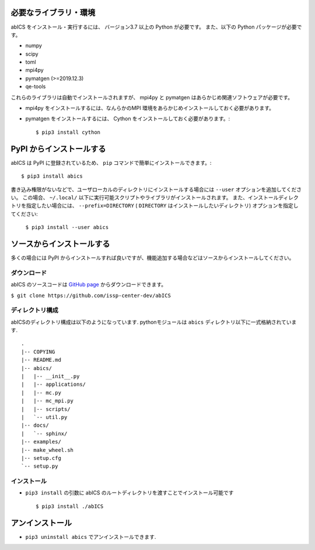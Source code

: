 .. highlight:: none

必要なライブラリ・環境
~~~~~~~~~~~~~~~~~~~~~~

abICS をインストール・実行するには、 バージョン3.7 以上の Python が必要です。
また、以下の Python パッケージが必要です。

- numpy
- scipy
- toml
- mpi4py
- pymatgen (>=2019.12.3)
- qe-tools

これらのライブラリは自動でインストールされますが、 mpi4py と pymatgen はあらかじめ関連ソフトウェアが必要です。

- mpi4py をインストールするには、なんらかのMPI 環境をあらかじめインストールしておく必要があります。
- pymatgen をインストールするには、 Cython をインストールしておく必要があります。::

   $ pip3 install cython

.. VASPをソルバーとして利用する際には、MPI_COMM_SPAWNを利用するためのパッチをあてる必要があります。利用されたい場合には、:doc:`../contact/index` のその他に記載された連絡先までご連絡ください。


PyPI からインストールする
~~~~~~~~~~~~~~~~~~~~~~~~~~

abICS は PyPI に登録されているため、 ``pip`` コマンドで簡単にインストールできます。::

   $ pip3 install abics

書き込み権限がないなどで、ユーザローカルのディレクトリにインストールする場合には ``--user`` オプションを追加してください。
この場合、 ``~/.local/`` 以下に実行可能スクリプトやライブラリがインストールされます。
また、インストールディレクトリを指定したい場合には、 ``--prefix=DIRECTORY`` ( ``DIRECTORY`` はインストールしたいディレクトリ) オプションを指定してください:

   ``$ pip3 install --user abics``


ソースからインストールする
~~~~~~~~~~~~~~~~~~~~~~~~~~~~

多くの場合には PyPI からインストールすれば良いですが、機能追加する場合などはソースからインストールしてください。

ダウンロード
..................

abICS のソースコードは `GitHub page <https://github.com/issp-center-dev/abICS>`_ からダウンロードできます。

``$ git clone https://github.com/issp-center-dev/abICS``


ディレクトリ構成
.......................

abICSのディレクトリ構成は以下のようになっています.
pythonモジュールは ``abics`` ディレクトリ以下に一式格納されています.

:: 

 .
 |-- COPYING
 |-- README.md
 |-- abics/
 |   |-- __init__.py
 |   |-- applications/
 |   |-- mc.py
 |   |-- mc_mpi.py
 |   |-- scripts/
 |   `-- util.py
 |-- docs/
 |   `-- sphinx/
 |-- examples/
 |-- make_wheel.sh
 |-- setup.cfg
 `-- setup.py



インストール
.................

- ``pip3 install`` の引数に abICS のルートディレクトリを渡すことでインストール可能です ::

   $ pip3 install ./abICS


アンインストール
~~~~~~~~~~~~~~~~~

- ``pip3 uninstall abics`` でアンインストールできます.

